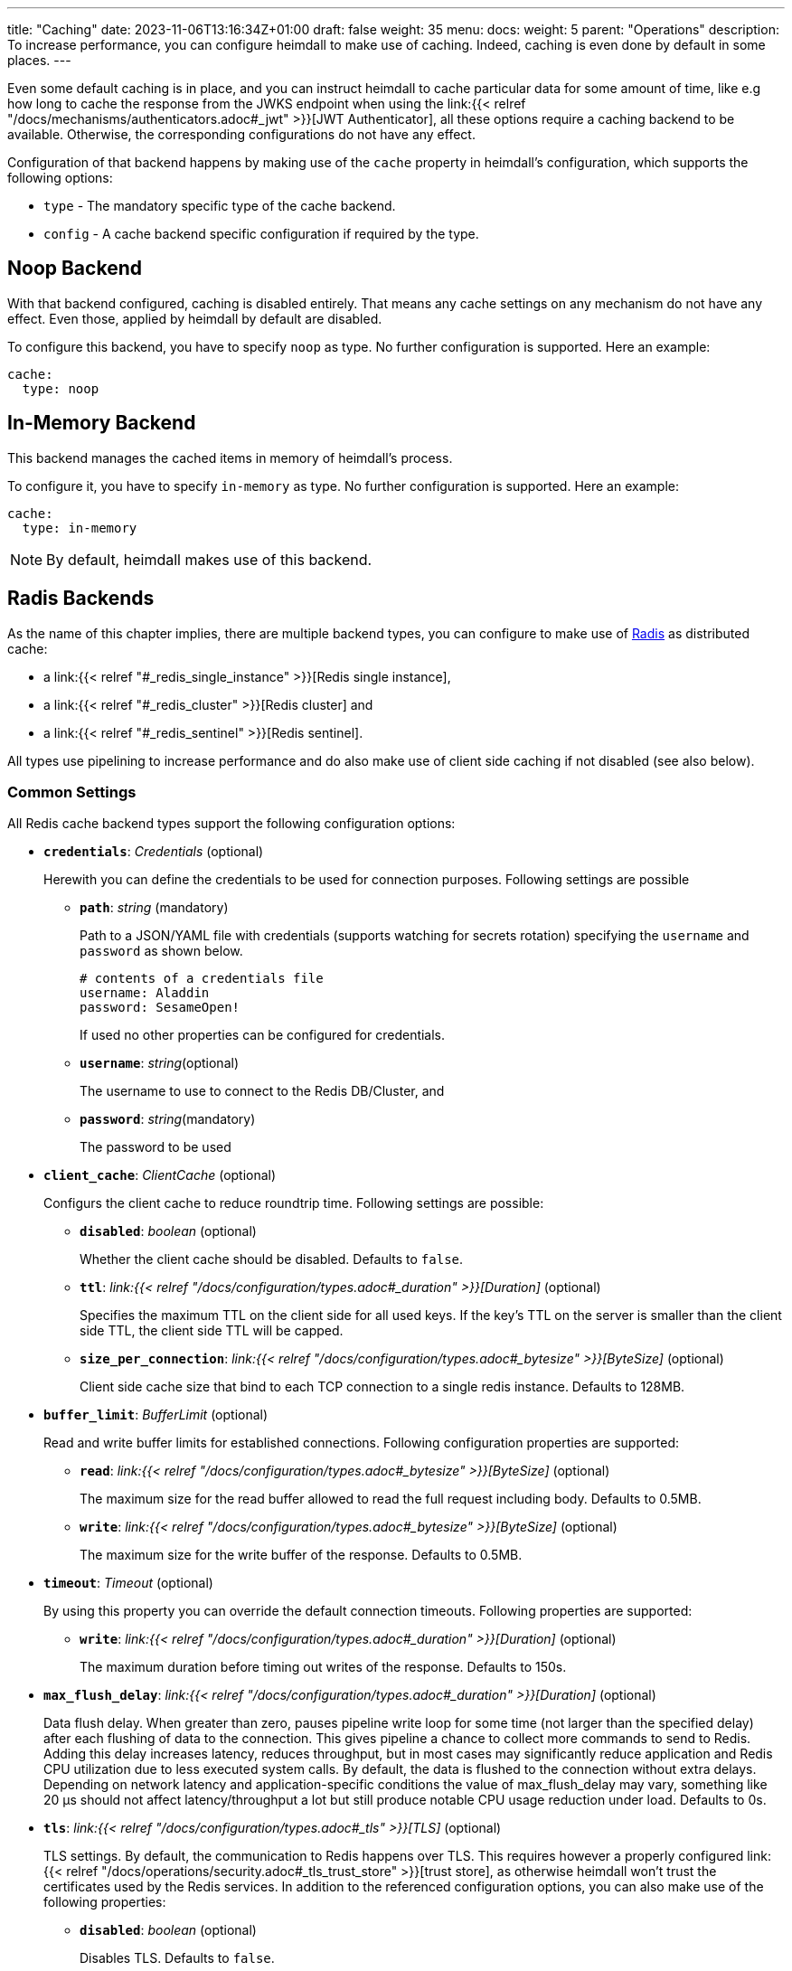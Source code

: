 ---
title: "Caching"
date: 2023-11-06T13:16:34Z+01:00
draft: false
weight: 35
menu:
  docs:
    weight: 5
    parent: "Operations"
description: To increase performance, you can configure heimdall to make use of caching. Indeed, caching is even done by default in some places.
---

:toc:

Even some default caching is in place, and you can instruct heimdall to cache particular data for some amount of time, like e.g how long to cache the response from the JWKS endpoint when using the link:{{< relref "/docs/mechanisms/authenticators.adoc#_jwt" >}}[JWT Authenticator], all these options require a caching backend to be available. Otherwise, the corresponding configurations do not have any effect.

Configuration of that backend happens by making use of the `cache` property in heimdall's configuration, which supports the following options:

* `type` - The mandatory specific type of the cache backend.
* `config` - A cache backend specific configuration if required by the type.

== Noop Backend

With that backend configured, caching is disabled entirely. That means any cache settings on any mechanism do not have any effect. Even those, applied by heimdall by default are disabled.

To configure this backend, you have to specify `noop` as type. No further configuration is supported. Here an example:

[source, yaml]
----
cache:
  type: noop
----

== In-Memory Backend

This backend manages the cached items in memory of heimdall's process.

To configure it, you have to specify `in-memory` as type. No further configuration is supported. Here an example:

[source, yaml]
----
cache:
  type: in-memory
----

NOTE: By default, heimdall makes use of this backend.


== Radis Backends

As the name of this chapter implies, there are multiple backend types, you can configure to make use of https://redis.io/[Radis] as distributed cache:

* a link:{{< relref "#_redis_single_instance" >}}[Redis single instance],
* a link:{{< relref "#_redis_cluster" >}}[Redis cluster] and
* a link:{{< relref "#_redis_sentinel" >}}[Redis sentinel].

All types use pipelining to increase performance and do also make use of client side caching if not disabled (see also below).

=== Common Settings

All Redis cache backend types support the following configuration options:

* *`credentials`*: _Credentials_ (optional)
+
Herewith you can define the credentials to be used for connection purposes. Following settings are possible

** *`path`*: _string_ (mandatory)
+
Path to a JSON/YAML file with credentials (supports watching for secrets rotation) specifying the `username` and `password` as shown below.
+
[source, yaml]
----
# contents of a credentials file
username: Aladdin
password: SesameOpen!
----
+
If used no other properties can be configured for credentials.

** *`username`*: _string_(optional)
+
The username to use to connect to the Redis DB/Cluster, and

** *`password`*: _string_(mandatory)
+
The password to be used

* *`client_cache`*: _ClientCache_ (optional)
+
Configurs the client cache to reduce roundtrip time. Following settings are possible:

** *`disabled`*: _boolean_ (optional)
+
Whether the client cache should be disabled. Defaults to `false`.

** *`ttl`*: _link:{{< relref "/docs/configuration/types.adoc#_duration" >}}[Duration]_ (optional)
+
Specifies the maximum TTL on the client side for all used keys. If the key's TTL on the server is smaller than the client side TTL, the client side TTL will be capped.

** *`size_per_connection`*: _link:{{< relref "/docs/configuration/types.adoc#_bytesize" >}}[ByteSize]_ (optional)
+
Client side cache size that bind to each TCP connection to a single redis instance. Defaults to 128MB.

* *`buffer_limit`*: _BufferLimit_ (optional)
+
Read and write buffer limits for established connections. Following configuration properties are supported:

** *`read`*: _link:{{< relref "/docs/configuration/types.adoc#_bytesize" >}}[ByteSize]_ (optional)
+
The maximum size for the read buffer allowed to read the full request including body. Defaults to 0.5MB.

** *`write`*: _link:{{< relref "/docs/configuration/types.adoc#_bytesize" >}}[ByteSize]_ (optional)
+
The maximum size for the write buffer of the response. Defaults to 0.5MB.

* *`timeout`*: _Timeout_ (optional)
+
By using this property you can override the default connection timeouts. Following properties are supported:

** *`write`*: _link:{{< relref "/docs/configuration/types.adoc#_duration" >}}[Duration]_ (optional)
+
The maximum duration before timing out writes of the response. Defaults to 150s.

* *`max_flush_delay`*: _link:{{< relref "/docs/configuration/types.adoc#_duration" >}}[Duration]_ (optional)
+
Data flush delay. When greater than zero, pauses pipeline write loop for some time (not larger than the specified delay) after each flushing of data to the connection. This gives pipeline a chance to collect more commands to send to Redis. Adding this delay increases latency, reduces throughput, but in most cases may significantly reduce application and Redis CPU utilization due to less executed system calls. By default, the data is flushed to the connection without extra delays. Depending on network latency and application-specific conditions the value of max_flush_delay may vary, something like 20 µs should not affect latency/throughput a lot but still produce notable CPU usage reduction under load. Defaults to 0s.

* *`tls`*: _link:{{< relref "/docs/configuration/types.adoc#_tls" >}}[TLS]_ (optional)
+
TLS settings. By default, the communication to Redis happens over TLS. This requires however a properly configured link:{{< relref "/docs/operations/security.adoc#_tls_trust_store" >}}[trust store], as otherwise heimdall won't trust the certificates used by the Redis services. In addition to the referenced configuration options, you can also make use of the following properties:

** *`disabled`*: _boolean_ (optional)
+
Disables TLS. Defaults to `false`.

=== Redis Single Instance

As the name implies, this type supports configuration of a single instance Redis DB.

To use it, you have to specify `redis` as type. Configuration is mandatory with following options in addition to the configuration options described in link:{{< relref "#_common_settings" >}}[Common Settings].

* *`address`*: _string_ (mandatory)
+
The Redis instance address to connect to.

* *`db`*: _integer_ (optional)
+
Redis DB ID to use. Defaults to 0.

Here an example:

[source, yaml]
----
cache:
  type: redis
  config:
    address: foo:12345
    credentials:
      path: /path/to/credentials.yaml
    client_cache:
      ttl: 10m
      size_per_connection: 128MB
    buffer_limit:
      read: 1MB
      write: 1MB
    timeout:
      write: 150s
    max_flush_delay: 20us
    tls:
      key_store:
        path: /path/to/keystore/file.pem
        password: ${MY_REDIS_CLIENT_KEYSTORE}
      min_version: TLS1.2
----

=== Redis Cluster

As the name implies, this type supports configuration of a Redis cluster.

To use it, you have to specify `redis-cluster` as type. Configuration is mandatory with following options in addition to the configuration options described in link:{{< relref "#_common_settings" >}}[Common Settings].

* *`nodes`*: _array of strings_ (mandatory)
+
The addresses of Redis nodes to connect to.

Here an example:

[source, yaml]
----
cache:
  type: redis-cluster
  config:
    nodes:
    - foo:1234
    - bar:1234
    credentials:
      username: ${MY_REDIS_USER}
      password: ${MY_REDIS_PASSWORD}
----

=== Redis Sentinel

As the name implies, this type supports configuration of a Redis sentinel.

To use it, you have to specify `redis-sentinel` as type. Configuration is mandatory with following options in addition to the configuration options described in link:{{< relref "#_common_settings" >}}[Common Settings].

* *`nodes`*: _array of strings_ (mandatory)
+
The addresses of Redis sentinel nodes to connect to.

* *`db`*: _integer_ (optional)
+
Redis DB ID to use. Defaults to 0.

* *`master`*: _string_ (mandatory)
+
Sentinel master set name

Here an example:

[source, yaml]
----
cache:
  type: redis-sentinel
  config:
    nodes:
    - foo:1234
    - bar:1234
    db: 0
    master: whatever
----
